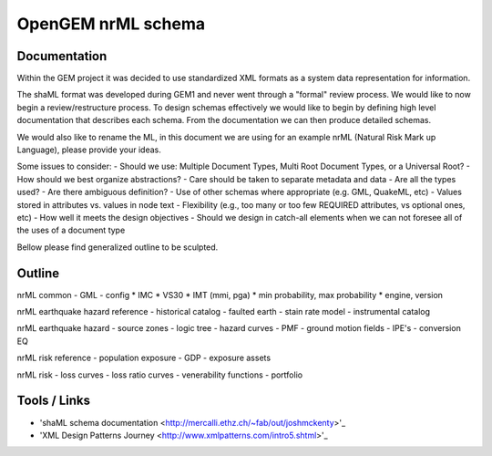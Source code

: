 OpenGEM nrML schema
===================

Documentation
-------------

Within the GEM project it was decided to use standardized XML formats as a
system data representation for information.

The shaML format was developed during GEM1 and never went through a "formal"
review process. We would like to now begin a review/restructure process. To
design schemas effectively we would like to begin by defining high level
documentation that describes each schema. From the documentation we can then
produce detailed schemas.

We would also like to rename the ML, in this document we are using for an 
example nrML (Natural Risk Mark up Language), please provide your ideas.

Some issues to consider:
- Should we use: Multiple Document Types, Multi Root Document Types, or 
a Universal Root?
- How should we best organize abstractions?
- Care should be taken to separate metadata and data
- Are all the types used?
- Are there ambiguous definition?
- Use of other schemas where appropriate (e.g. GML, QuakeML, etc)
- Values stored in attributes vs. values in node text
- Flexibility (e.g., too many or too few REQUIRED attributes, vs optional ones,
etc)
- How well it meets the design objectives
- Should we design in catch-all elements when we can not foresee all of the 
uses of a document type 

Bellow please find generalized outline to be sculpted. 

Outline
-------
nrML common
- GML
- config
* IMC
* VS30
* IMT (mmi, pga)
* min probability, max probability
* engine, version

nrML earthquake hazard reference
- historical catalog
- faulted earth
- stain rate model
- instrumental catalog 

nrML earthquake hazard
- source zones
- logic tree
- hazard curves
- PMF
- ground motion fields
- IPE's
- conversion EQ

nrML risk reference
- population exposure
- GDP
- exposure assets

nrML risk
- loss curves
- loss ratio curves
- venerability functions
- portfolio


Tools / Links
-------------

* 'shaML schema documentation <http://mercalli.ethz.ch/~fab/out/joshmckenty>'_

* 'XML Design Patterns Journey <http://www.xmlpatterns.com/intro5.shtml>'_

